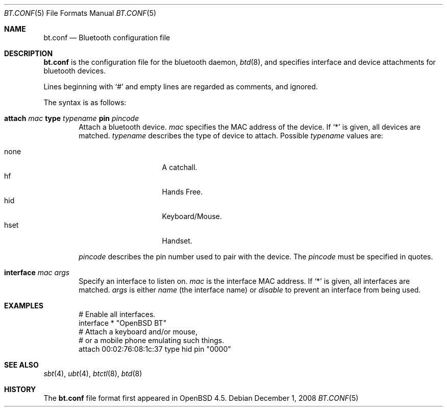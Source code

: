 .\"	$OpenBSD: bt.conf.5,v 1.2 2008/12/01 20:22:56 todd Exp $
.\"
.\" Copyright (c) 2008 Todd T. Fries <todd@OpenBSD.org>
.\"
.\" Permission to use, copy, modify, and distribute this software for any
.\" purpose with or without fee is hereby granted, provided that the above
.\" copyright notice and this permission notice appear in all copies.
.\"
.\" THE SOFTWARE IS PROVIDED "AS IS" AND THE AUTHOR DISCLAIMS ALL WARRANTIES
.\" WITH REGARD TO THIS SOFTWARE INCLUDING ALL IMPLIED WARRANTIES OF
.\" MERCHANTABILITY AND FITNESS. IN NO EVENT SHALL THE AUTHOR BE LIABLE FOR
.\" ANY SPECIAL, DIRECT, INDIRECT, OR CONSEQUENTIAL DAMAGES OR ANY DAMAGES
.\" WHATSOEVER RESULTING FROM LOSS OF USE, DATA OR PROFITS, WHETHER IN AN
.\" ACTION OF CONTRACT, NEGLIGENCE OR OTHER TORTIOUS ACTION, ARISING OUT OF
.\" OR IN CONNECTION WITH THE USE OR PERFORMANCE OF THIS SOFTWARE.
.\"
.Dd $Mdocdate: December 1 2008 $
.Dt BT.CONF 5
.Os
.Sh NAME
.Nm bt.conf
.Nd Bluetooth configuration file
.Sh DESCRIPTION
.Nm
is the configuration file for the bluetooth daemon,
.Xr btd 8 ,
and specifies interface and device attachments for bluetooth devices.
.Pp
Lines beginning with
.Sq #
and empty lines are regarded as comments,
and ignored.
.\" Lines may be split using the
.\" .Sq \e
.\" character.
.Pp
The syntax is as follows:
.Bl -tag -width xxxx
.It Xo
.Ic attach Ar mac
.Ic type Ar typename
.Ic pin Ar pincode
.Xc
Attach a bluetooth device.
.Ar mac
specifies the MAC address of the device.
If
.Sq *
is given, all devices are matched.
.Ar typename
describes the type of device to attach.
Possible
.Ar typename
values are:
.Pp
.Bl -tag -width "noneXXX" -offset indent -compact
.It none
A catchall.
.It hf
Hands Free.
.It hid
Keyboard/Mouse.
.It hset
Handset.
.El
.Pp
.Ar pincode
describes the pin number used to pair with the device.
The
.Ar pincode
must be specified in quotes.
.It Xo
.Ic interface
.Ar mac
.Ar args
.Xc
Specify an interface to listen on.
.Ar mac
is the interface MAC address.
If
.Sq *
is given, all interfaces are matched.
.Ar args
is either
.Ar name
.Pq the interface name
or
.Ar disable
to prevent an interface from being used.
.El
.Sh EXAMPLES
.Bd -literal -offset indent
# Enable all interfaces.
interface * "OpenBSD BT"
# Attach a keyboard and/or mouse,
# or a mobile phone emulating such things.
attach 00:02:76:08:1c:37 type hid pin "0000"
.Ed
.Sh SEE ALSO
.Xr sbt 4 ,
.Xr ubt 4 ,
.Xr btctl 8 ,
.Xr btd 8
.Sh HISTORY
The
.Nm
file format first appeared in
.Ox 4.5 .
